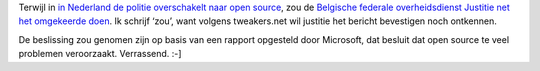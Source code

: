 .. title: Belgische justitie kiest opnieuw voor Microsoft?
.. slug: node-38
.. date: 2009-10-22 08:31:55
.. tags: microsoft,overheid
.. link:
.. description: 
.. type: text

Terwijl in `in Nederland de politie overschakelt naar open
source </node/30>`__, zou de `Belgische federale overheidsdienst
Justitie net het omgekeerde
doen <http://tweakers.net/nieuws/63212/belgische-justitie-stapt-na-drie-jaar-weer-over-op-microsoft.html>`__.
Ik schrijf ‘zou’, want volgens tweakers.net wil justitie het bericht
bevestigen noch ontkennen.

De beslissing zou genomen zijn op basis
van een rapport opgesteld door Microsoft, dat besluit dat open source te
veel problemen veroorzaakt. Verrassend. :-]

